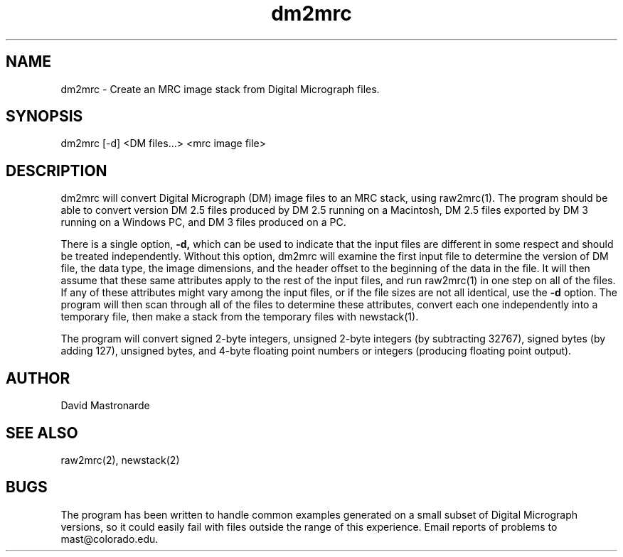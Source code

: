 .na
.nh
.TH dm2mrc 1 2.6.3 BL3DEMC
.SH NAME
dm2mrc \- Create an MRC image stack from Digital Micrograph files.
.SH SYNOPSIS
dm2mrc [-d] <DM files...> <mrc image file>
.SH DESCRIPTION
dm2mrc will convert Digital Micrograph (DM) image files to an MRC stack,
using raw2mrc(1).  The program should be able to convert version DM 2.5 files
produced by DM 2.5 running on a Macintosh, DM 2.5 files exported by DM 3
running on a Windows PC, and DM 3 files produced on a PC.  
.P
There is a single
option,
.B -d,
which can be used to indicate that the input files are different in some 
respect and should be treated independently.
Without this option, dm2mrc will examine the first input file to 
determine the version of DM file, the data type, the image dimensions, and
the header offset to the beginning of the data in the file.  It will then
assume that these same attributes apply to the rest of the input files, and
run raw2mrc(1) in one step on all of the files.  If any of these attributes 
might vary among the input files, or if the file sizes are not all identical,
use the 
.B -d
option.  The program will then scan through all of the files to determine these
attributes, convert each one independently into a temporary file, then
make a stack from the temporary files with newstack(1).
.P
The program will convert signed 2-byte integers, unsigned 2-byte integers
(by subtracting 32767), signed bytes (by adding 127), unsigned bytes, and
4-byte floating point numbers or integers (producing floating point output).
.SH AUTHOR
David Mastronarde
.SH SEE ALSO
raw2mrc(2), newstack(2)
.SH BUGS
The program has been written to handle common examples generated on
a small subset of Digital Micrograph versions, so it could easily fail with
files outside the range of this experience.
Email reports of problems to mast@colorado.edu.

